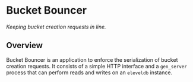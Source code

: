 * Bucket Bouncer
/Keeping bucket creation requests in line./

** Overview
Bucket Bouncer is an application to enforce the serialization of
bucket creation requests. It consists of a simple HTTP interface and a
=gen_server= process that can perform reads and writes on an
=eleveldb= instance.
